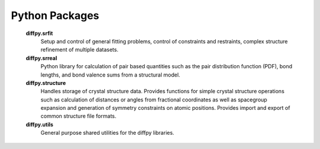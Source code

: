 Python Packages
===============

   **diffpy.srfit**
      Setup and control of general fitting problems, control of constraints 
      and restraints, complex structure refinement of multiple datasets.

   **diffpy.srreal**
      Python library for calculation of pair based quantities such as
      the pair distribution function (PDF), bond lengths, and bond valence
      sums from a structural model.

   **diffpy.structure**
      Handles storage of crystal structure data. Provides functions for 
      simple crystal structure operations such as calculation of distances 
      or angles from fractional coordinates as well as spacegroup expansion 
      and generation of symmetry constraints on atomic positions. Provides
      import and export of common structure file formats.

   **diffpy.utils**
      General purpose shared utilities for the diffpy libraries.
